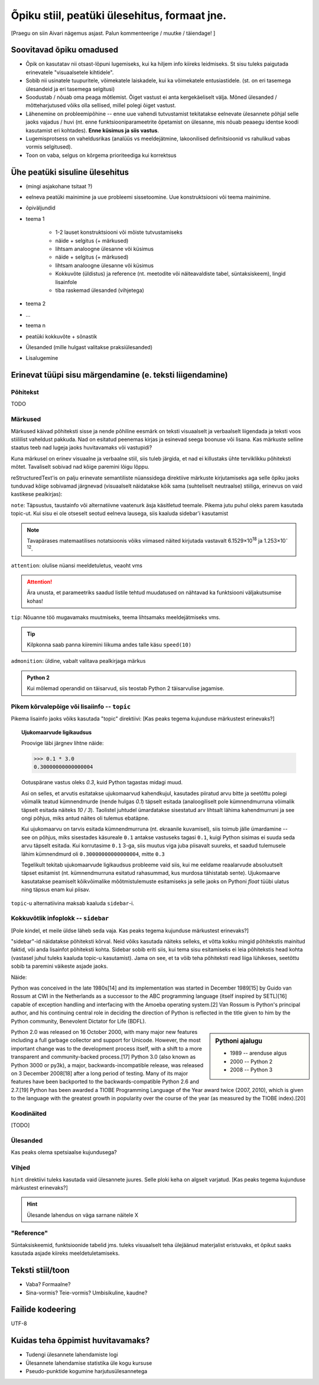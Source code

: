 Õpiku stiil, peatüki ülesehitus, formaat jne.
===================================================

[Praegu on siin Aivari nägemus asjast. Palun kommenteerige / muutke / täiendage! ]


Soovitavad õpiku omadused
----------------------------------------
* Õpik on kasutatav nii otsast-lõpuni lugemiseks, kui ka hiljem info kiireks leidmiseks. St sisu tuleks paigutada erinevatele "visuaalsetele kihtidele".
* Sobib nii usinatele tuupuritele, võimekatele laiskadele, kui ka võimekatele entusiastidele. (st. on eri tasemega ülesandeid ja eri tasemega selgitusi)
* Soodustab / nõuab oma peaga mõtlemist. Õiget vastust ei anta kergekäeliselt välja. Mõned ülesanded / mõtteharjutused võiks olla sellised, millel polegi õiget vastust.
* Lähenemine on probleemipõhine -- enne uue vahendi tutvustamist tekitatakse eelnevate ülesannete põhjal selle jaoks vajadus / huvi (nt. enne funktsiooniparameetrite õpetamist on ülesanne, mis nõuab peaaegu identse koodi kasutamist eri kohtades). **Enne küsimus ja siis vastus**.
* Lugemisprotsess on vaheldusrikas (analüüs vs meeldejätmine, lakoonilised definitsioonid vs rahulikud vabas vormis selgitused).
* Toon on vaba, selgus on kõrgema prioriteediga kui korrektsus


Ühe peatüki sisuline ülesehitus
--------------------------------
* (mingi asjakohane tsitaat ?)
* eelneva peatüki mainimine ja uue probleemi sissetoomine. Uue konstruktsiooni või teema mainimine.
* õpiväljundid
* teema 1

    * 1-2 lauset konstruktsiooni või mõiste tutvustamiseks
    * näide + selgitus (+ märkused)
    * lihtsam analoogne ülesanne või küsimus
    * näide + selgitus (+ märkused)
    * lihtsam analoogne ülesanne või küsimus
    * Kokkuvõte (üldistus) ja reference (nt. meetodite või näiteavaldiste tabel, süntaksiskeem), lingid lisainfole
    * tiba raskemad ülesanded (vihjetega)

* teema 2
* ...
* teema n
* peatüki kokkuvõte + sõnastik
* Ülesanded (mille hulgast valitakse praksiülesanded)
* Lisalugemine

Erinevat tüüpi sisu märgendamine (e. teksti liigendamine)
---------------------------------------------------------------

Põhitekst
~~~~~~~~~~~~~~
TODO

Märkused
~~~~~~~~~~~~~~~~~~~~~~~~~~~~~~~~~~~~~~
Märkused käivad põhiteksti sisse ja nende põhiline eesmärk on teksti visuaalselt ja verbaalselt liigendada ja teksti voos stiililist vaheldust pakkuda. Nad on esitatud peenemas kirjas ja esinevad seega boonuse või lisana. Kas märkuste selline staatus teeb nad lugeja jaoks huvitavamaks või vastupidi?

Kuna märkusel on erinev visuaalne ja verbaalne stiil, siis tuleb järgida, et nad ei killustaks ühte terviklikku põhiteksti mõtet. Tavaliselt sobivad nad kõige paremini lõigu lõppu.

reStructuredText'is on palju erinevate semantiliste nüanssidega direktiive märkuste kirjutamiseks aga selle õpiku jaoks tunduvad kõige sobivamad järgnevad (visuaalselt näidatakse kõik sama (suhteliselt neutraalse) stiiliga, erinevus on vaid kastikese pealkirjas):

    
``note``: Täpsustus, taustainfo või alternatiivne vaatenurk äsja käsitletud teemale. Pikema jutu puhul oleks parem kasutada topic-ut. Kui sisu ei ole otseselt seotud eelneva lausega, siis kaaluda sidebar'i kasutamist
    
.. note::

    Tavapärases matemaatilises notatsioonis võiks viimased näited kirjutada vastavalt 6.1529×10\ :sup:`18` ja 1.253×10\ :sup:`-12`.


``attention``: olulise nüansi meeldetuletus, veaoht vms

.. attention::

    Ära unusta, et parameetriks saadud listile tehtud muudatused on nähtavad ka funktsiooni väljakutsumise kohas!

``tip``: Nõuanne töö mugavamaks muutmiseks, teema lihtsamaks meeldejätmiseks vms.

.. tip::
    
    Kilpkonna saab panna kiiremini liikuma andes talle käsu ``speed(10)``

``admonition``: üldine, vabalt valitava pealkirjaga märkus

.. admonition:: Python 2

    Kui mõlemad operandid on täisarvud, siis teostab Python 2 täisarvulise jagamise.


Pikem kõrvalepõige või lisaiinfo -- ``topic``
~~~~~~~~~~~~~~~~~~~~~~~~~~~~~~~~~~~~~~~~~~~~~~
Pikema lisainfo jaoks võiks kasutada "topic" direktiivi:
[Kas peaks tegema kujunduse märkustest erinevaks?]

.. topic:: Ujukomaarvude ligikaudsus

    Proovige läbi järgnev lihtne näide:

    .. sourcecode:: py3
        
        >>> 0.1 * 3.0
        0.30000000000000004

    Ootuspärane vastus oleks `0.3`, kuid Python tagastas midagi muud.

    Asi on selles, et arvutis esitatakse ujukomaarvud kahendkujul, kasutades piiratud arvu bitte ja seetõttu polegi võimalik teatud kümnendmurde (nende hulgas `0.1`) täpselt esitada (analoogiliselt pole kümnendmurruna võimalik täpselt esitada näiteks `10 / 3`). Taolistel juhtudel ümardatakse sisestatud arv lihtsalt lähima kahendmurruni ja see ongi põhjus, miks antud näites oli tulemus ebatäpne. 

    Kui ujukomaarvu on tarvis esitada kümnendmurruna (nt. ekraanile kuvamisel), siis toimub jälle ümardamine -- see on põhjus, miks sisestades käsureale ``0.1`` antakse vastuseks tagasi ``0.1``, kuigi Python sisimas ei suuda seda arvu täpselt esitada. Kui korrutasime ``0.1`` 3-ga, siis muutus viga juba piisavalt suureks, et saadud tulemusele lähim kümnendmurd oli ``0.30000000000000004``, mitte ``0.3``

    Tegelikult tekitab ujukomaarvude ligikaudsus probleeme vaid siis, kui me eeldame reaalarvude absoluutselt täpset esitamist (nt. kümnendmurruna esitatud rahasummad, kus murdosa tähistatab sente). Ujukomaarve kasutatakse peamiselt kõikvõimalike mõõtmistulemuste esitamiseks ja selle jaoks on Pythoni `float` tüübi ulatus ning täpsus enam kui piisav.

``topic``-u alternatiivina maksab kaaluda ``sidebar``-i.

Kokkuvõtlik infoplokk -- ``sidebar``
~~~~~~~~~~~~~~~~~~~~~~~~~~~~~~~~~~~~~~~~~~~~~~~~~~~~~~~~
[Pole kindel, et meile üldse läheb seda vaja. Kas peaks tegema kujunduse märkustest erinevaks?]

"sidebar"-id näidatakse põhiteksti kõrval. Neid võiks kasutada näiteks selleks, et võtta kokku mingid põhitekstis mainitud faktid, või anda lisainfot põhiteksti kohta. Sidebar sobib eriti siis, kui tema sisu esitamiseks ei leia põhitekstis head kohta (vastasel juhul tuleks kaaluda topic-u kasutamist). Jama on see, et ta võib teha põhiteksti read liiga lühikeses, seetõttu sobib ta paremini väikeste asjade jaoks. 

Näide:

Python was conceived in the late 1980s[14] and its implementation was started in December 1989[15] by Guido van Rossum at CWI in the Netherlands as a successor to the ABC programming language (itself inspired by SETL)[16] capable of exception handling and interfacing with the Amoeba operating system.[2] Van Rossum is Python's principal author, and his continuing central role in deciding the direction of Python is reflected in the title given to him by the Python community, Benevolent Dictator for Life (BDFL).

.. sidebar:: Pythoni ajalugu

    * 1989 -- arenduse algus
    * 2000 -- Python 2
    * 2008 -- Python 3

Python 2.0 was released on 16 October 2000, with many major new features including a full garbage collector and support for Unicode. However, the most important change was to the development process itself, with a shift to a more transparent and community-backed process.[17] Python 3.0 (also known as Python 3000 or py3k), a major, backwards-incompatible release, was released on 3 December 2008[18] after a long period of testing. Many of its major features have been backported to the backwards-compatible Python 2.6 and 2.7.[19] Python has been awarded a TIOBE Programming Language of the Year award twice (2007, 2010), which is given to the language with the greatest growth in popularity over the course of the year (as measured by the TIOBE index).[20]
    
Koodinäited
~~~~~~~~~~~~~~~~
[TODO]

Ülesanded
~~~~~~~~~~~~~~
Kas peaks olema spetsiaalse kujundusega?

Vihjed
~~~~~~~~
``hint`` direktiivi tuleks kasutada vaid ülesannete juures. Selle ploki keha on algselt varjatud.
[Kas peaks tegema kujunduse märkustest erinevaks?]

.. hint::

    Ülesande lahendus on väga sarnane näitele X




"Reference"
~~~~~~~~~~~~~~
Süntaksiskeemid, funktsioonide tabelid jms. tuleks visuaalselt teha ülejäänud materjalist eristuvaks, et õpikut saaks kasutada asjade kiireks meeldetuletamiseks.

Teksti stiil/toon
----------------------
* Vaba? Formaalne?
* Sina-vormis? Teie-vormis? Umbisikuline, kaudne?

Failide kodeering
------------------------
UTF-8


Kuidas teha õppimist huvitavamaks?
--------------------------------------
* Tudengi ülesannete lahendamiste logi
* Ülesannete lahendamise statistika üle kogu kursuse
* Pseudo-punktide kogumine harjutusülesannetega
